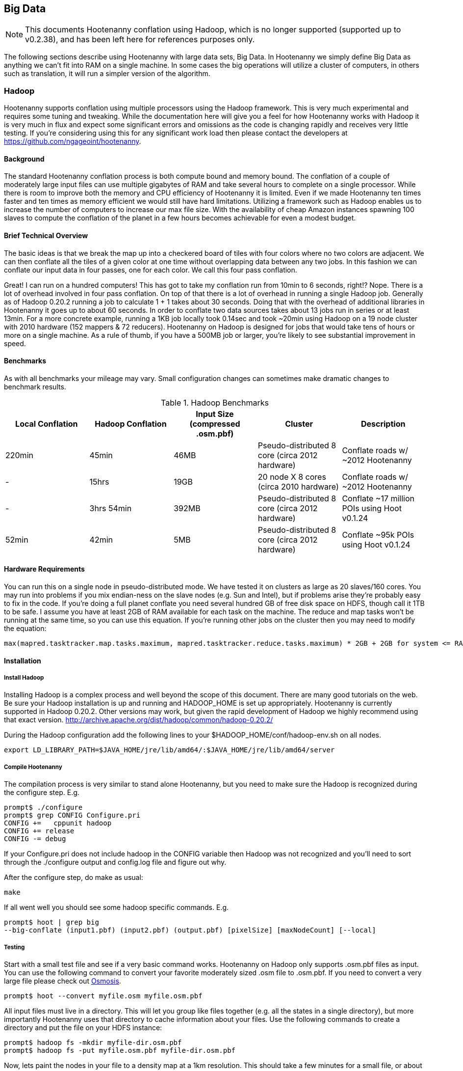 == Big Data

NOTE: This documents Hootenanny conflation using Hadoop, which is no longer supported (supported up to v0.2.38), and has been 
left here for references purposes only.

The following sections describe using Hootenanny with large data sets, Big Data. In Hootenanny we simply define Big Data as anything we can't fit into RAM on a single machine. In some cases the big operations will utilize a cluster of computers, in others such as translation, it will run a simpler version of the algorithm.

=== Hadoop

Hootenanny supports conflation using multiple processors using the Hadoop framework. This is very much experimental and requires some tuning and tweaking. While the documentation here will give you a feel for how Hootenanny works with Hadoop it is very much in flux and expect some significant errors and omissions as the code is changing rapidly and receives very little testing. If you're considering using this for any significant work load then please contact the developers at https://github.com/ngageoint/hootenanny.

==== Background

The standard Hootenanny conflation process is both compute bound and memory bound. The conflation of a couple of moderately large input files can use multiple gigabytes of RAM and take several hours to complete on a single processor. While there is room to improve both the memory and CPU efficiency of Hootenanny it is limited. Even if we made Hootenanny ten times faster and ten times as memory efficient we would still have hard limitations. Utilizing a framework such as Hadoop enables us to increase the number of computers to increase our max file size. With the availability of cheap Amazon instances spawning 100 slaves to compute the conflation of the planet in a few hours becomes achievable for even a modest budget.

==== Brief Technical Overview

The basic ideas is that we break the map up into a checkered board of tiles with four colors where no two colors are adjacent. We can then conflate all the tiles of a given color at one time without overlapping data between any two jobs. In this fashion we can conflate our input data in four passes, one for each color. We call this four pass conflation.

Great! I can run on a hundred computers! This has got to take my conflation run from 10min to 6 seconds, right!? Nope. There is a lot of overhead involved in four pass conflation. On top of that there is a lot of overhead in running a single Hadoop job. Generally as of Hadoop 0.20.2 running a job to calculate 1 + 1 takes about 30 seconds. Doing that with the overhead of additional libraries in Hootenanny it goes up to about 60 seconds. In order to conflate two data sources takes about 13 jobs run in series or at least 13min. For a more concrete example, running a 1KB job locally took 0.14sec and took ~20min using Hadoop on a 19 node cluster with 2010 hardware (152 mappers & 72 reducers). Hootenanny on Hadoop is designed for jobs that would take tens of hours or more on a single machine. As a rule of thumb, if you have a 500MB job or larger, you're likely to see substantial improvement in speed.

==== Benchmarks

As with all benchmarks your mileage may vary. Small configuration changes can sometimes make dramatic changes to benchmark results.

.Hadoop Benchmarks
[options="header"]
|===========
| Local Conflation | Hadoop Conflation | Input Size (compressed .osm.pbf) | Cluster                                         | Description
| 220min           | 45min             | 46MB              | Pseudo-distributed 8 core (circa 2012 hardware) | Conflate roads w/ ~2012 Hootenanny
| -                | 15hrs             | 19GB              | 20 node X 8 cores (circa 2010 hardware)         | Conflate roads w/ ~2012 Hootenanny
| -                | 3hrs 54min        | 392MB             | Pseudo-distributed 8 core (circa 2012 hardware) | Conflate ~17 million POIs using Hoot v0.1.24
| 52min            | 42min             | 5MB               | Pseudo-distributed 8 core (circa 2012 hardware) | Conflate ~95k POIs using Hoot v0.1.24
|===========

==== Hardware Requirements

You can run this on a single node in pseudo-distributed mode. We have tested it on clusters as large as 20 slaves/160 cores. You may run into problems if you mix endian-ness on the slave nodes (e.g. Sun and Intel), but if problems arise they're probably easy to fix in the code. If you're doing a full planet conflate you need several hundred GB of free disk space on HDFS, though call it 1TB to be safe. I assume you have at least 2GB of RAM available for each task on the machine. The reduce and map tasks won't be running at the same time, so you can use this equation. If you're running other jobs on the cluster then you may need to modify the equation:

------
max(mapred.tasktracker.map.tasks.maximum, mapred.tasktracker.reduce.tasks.maximum) * 2GB + 2GB for system <= RAM on slave
------

==== Installation

===== Install Hadoop

Installing Hadoop is a complex process and well beyond the scope of this document. There are many good tutorials on the web. Be sure your Hadoop installation is up and running and HADOOP_HOME is set up appropriately. Hootenanny is currently supported in Hadoop 0.20.2. Other versions may work, but given the rapid development of Hadoop we highly recommend using that exact version. http://archive.apache.org/dist/hadoop/common/hadoop-0.20.2/

During the Hadoop configuration add the following lines to your $HADOOP_HOME/conf/hadoop-env.sh on all nodes.  

------
export LD_LIBRARY_PATH=$JAVA_HOME/jre/lib/amd64/:$JAVA_HOME/jre/lib/amd64/server
------

===== Compile Hootenanny

The compilation process is very similar to stand alone Hootenanny, but you need to make sure the Hadoop is recognized during the configure step. E.g.

------
prompt$ ./configure
prompt$ grep CONFIG Configure.pri
CONFIG +=   cppunit hadoop
CONFIG += release
CONFIG -= debug
------

If your +Configure.pri+ does not include +hadoop+ in the +CONFIG+ variable then Hadoop was not recognized and you'll need to sort through the +./configure+ output and +config.log+ file and figure out why.

After the configure step, do make as usual:

------
make
------

If all went well you should see some hadoop specific commands. E.g.

------
prompt$ hoot | grep big
--big-conflate (input1.pbf) (input2.pbf) (output.pbf) [pixelSize] [maxNodeCount] [--local]
------

===== Testing

Start with a small test file and see if a very basic command works. Hootenanny on Hadoop only supports +.osm.pbf+ files as input. You can use the following command to convert your favorite moderately sized +.osm+ file to +.osm.pbf+. If you need to convert a very large file please check out http://wiki.openstreetmap.org/wiki/Osmosis[Osmosis].

------
prompt$ hoot --convert myfile.osm myfile.osm.pbf
------

All input files must live in a directory. This will let you group like files together (e.g. all the states in a single directory), but more importantly Hootenanny uses that directory to cache information about your files. Use the following commands to create a directory and put the file on your HDFS instance:

------
prompt$ hadoop fs -mkdir myfile-dir.osm.pbf
prompt$ hadoop fs -put myfile.osm.pbf myfile-dir.osm.pbf
------

Now, lets paint the nodes in your file to a density map at a 1km resolution. This should take a few minutes for a small file, or about 30min for the planet on an 8 core desktop. For detailed information please look at the command line help.

------
prompt$ hoot --paint-nodes myfile-dir.osm.pbf 0.01 myfile-density.png
------

Congrats! You ran your first Hadoop job through Hootenanny.

==== Conflate-O-Rama

Hadoop conflation is very similar to standalone conflation.

------
prompt$ hoot --big-conflate myinput1-dir.osm.pbf myinput2-dir.osm.pbf myoutput-dir.osm.pbf
------

Expect this to run for twenty minutes or so with a small input. I suggest trying something small just in case. Nothing is more disappointing than getting two hours into a long run and getting a simple error message.

The output is a directory filled with .pbf files. These files can simply be concatenated with a header to create the final output on the local disk. e.g.

------
prompt$ hadoop fs -cat myoutput-dir.osm.pbf/*.pbf | hoot --add-pbf-header - myoutput.osm.pbf
------

+osm2pgsql+ requires a sorted input to work properly. We'll use osmosis to sort our output.

------
prompt$ osmosis --read-pbf myoutput.osm.pbf --sort --write-pbf omitmetadata=true myoutput-sorted.osm.pbf
------

This final output can then be read using the normal OSM tool chain (i.e. osm2pgsql & osmosis).

------
prompt$ osm2pgsql -c -d osm_gis -l --slim --cache 2000 -k -G myoutput-sorted.osm.pbf
------

Please see the _Command Line Documentation_ for applicable commands and the associated arguments. Most commands that start with +--big-+ are relevant to Hadoop operations.

=== Pixel Size & Max Node Count

Pixel Size (+pixelSize+) and Max Node Count (+maxNodeCount+) are two parameters that require tweaking to get Hootenanny to run on Hadoop. If the parameters are too far off the four pass operations will take a long time, if they're too far off in the other direction it may run out of RAM during the run or fail to find a valid tiling solution. The following paragraphs describe how these parameters are used and how to pick reasonable values.

Four Pass operations can be broken into three steps:

1. Determine the density of the data (+pixelSize+)
2. Using the density to calculate tile boundaries (+maxNodeCount+)
3. Run multiple jobs on the determined tiles

==== Pixel Size

Conceptually the data density is simply the number of nodes (points) that fall within a given pixel. The raster used to represent the data is a raster that stretches across the globe (-180, -90 to 180, 90). The pixel sizes are values in degrees. So a pixel size of 0.1 is nominally 10km square at the equator.

To make the four pass algorithm perform properly features must be broken down into pieces less than one +pixelSize+ square. This means that features near the poles may be broken into smaller sizes than equivalent features at the equator. This also means that a +pixelSize+ of less than about 500m may start to show artifacts in the output.

Using a large pixel size will generate a raster with a small number of rows & columns. Where a small pixel size will generate a large raster. There are two limiting factors:

1. The amount of RAM available to load the raster
2. Very small pixel values will cause very small features to get created.

*What should my pixelSize be?*

The value should be the largest value that will work. For context, conflating the OSM map vs a half dozen countries used a value of 0.01 for the pixel size and uses about 8GB of RAM on the node that launches the job, although the Hadoop TaskTrackers don't need anywhere near that much RAM. If you're conflating the OSM data then start there. I would be skeptical of using a value any lower than 0.005 due to artifacts that may appear from breaking features into units smaller than 500m. If you get out of memory errors during the "Determining tile bounds." phase, then make +pixelSize+ larger. 

==== Max Node Count

This is the maximum number of nodes that will be processed at one time by a TaskTracker. If your tasks are failing with out of memory errors then you'll need to either increase the amount of RAM on a task tracker, or reduce the +maxNodeCount+ value. If you make the +maxNodeCount+ value too small then you may run into an error that looks like this during the "Determining tile bounds." phase.

------
Could not find a solution. Try reducing the pixel size or increasing the max nodes per pixel value.
------

*What should my node count be?

Start with the default, 5,000,000, and increase or decrease it as necessary. 5,000,000 nodes should use about 4GB of RAM if you're dealing primarily with roads. If it is primarily POIs, you may need to be closer to 500,000 nodes.

==== Setting the Values

When you find values that work they will likely work for most if not all four pass commands. For this reason it is best that you set the values in the +conf/hoot.json+ file rather than specify the values with each command.

